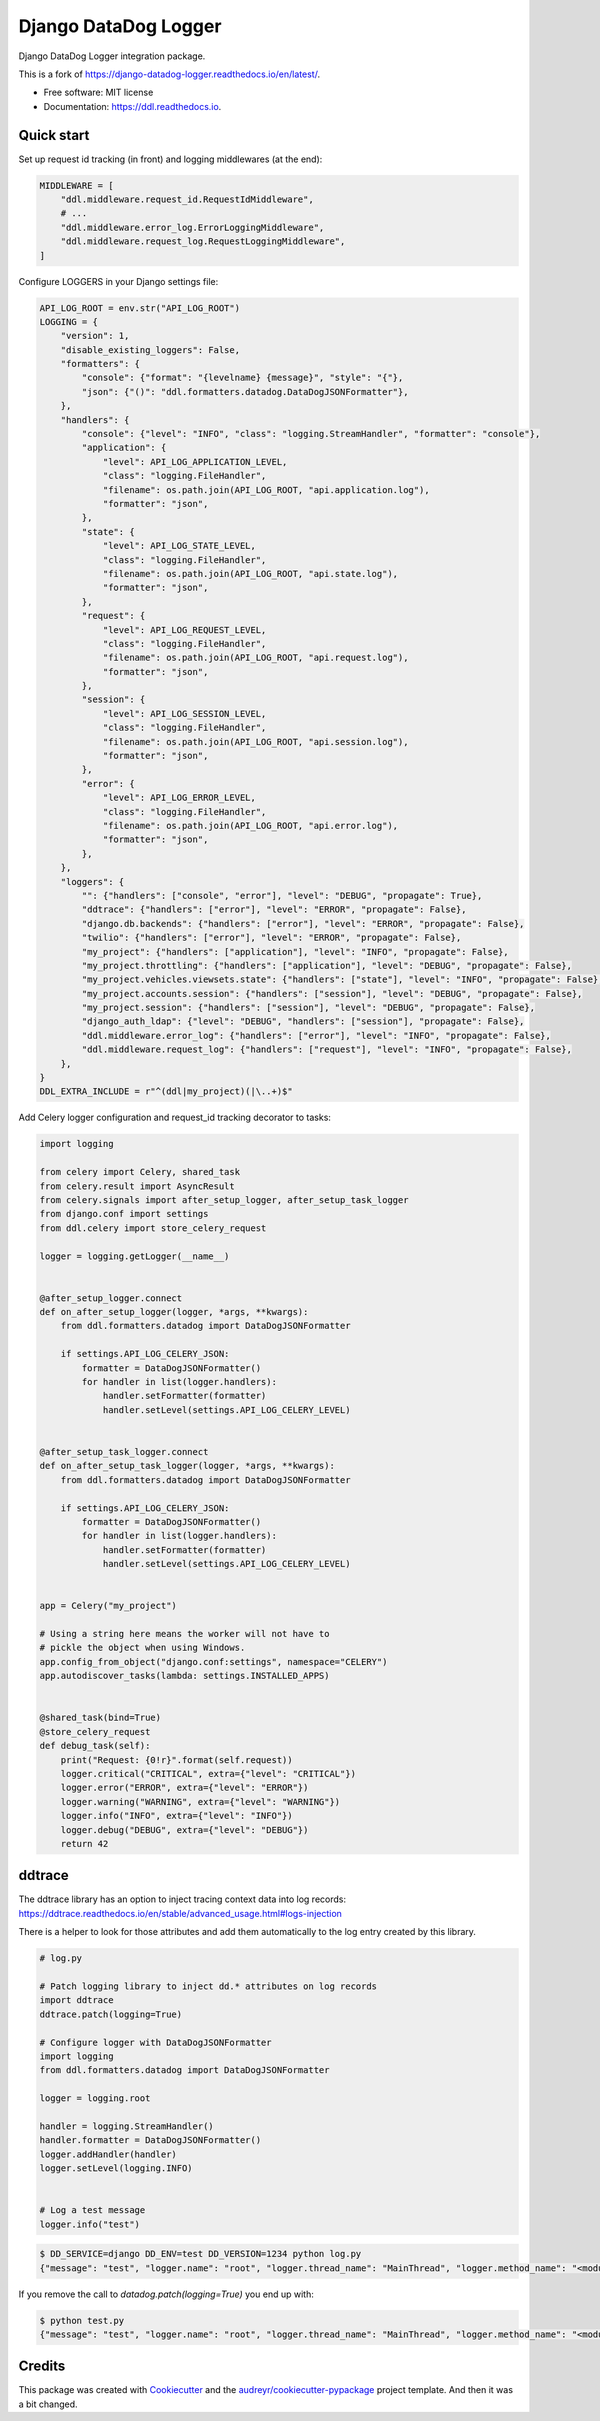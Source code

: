 =====================
Django DataDog Logger
=====================


.. image:: https://img.shields.io/pypi/v/ddl.svg
        :target: https://pypi.python.org/pypi/ddl

.. image:: https://readthedocs.org/projects/ddl/badge/?version=latest
        :target: https://ddl.readthedocs.io/en/latest/?badge=latest
        :alt: Documentation Status


.. image:: https://pyup.io/repos/github/jacekbj/ddl/shield.svg
     :target: https://pyup.io/repos/github/jacekbj/dd;/
     :alt: Security Status



Django DataDog Logger integration package.

This is a fork of https://django-datadog-logger.readthedocs.io/en/latest/.


* Free software: MIT license
* Documentation: https://ddl.readthedocs.io.


Quick start
-----------

Set up request id tracking (in front) and logging middlewares (at the end):

.. code-block:: python

    MIDDLEWARE = [
        "ddl.middleware.request_id.RequestIdMiddleware",
        # ...
        "ddl.middleware.error_log.ErrorLoggingMiddleware",
        "ddl.middleware.request_log.RequestLoggingMiddleware",
    ]

Configure LOGGERS in your Django settings file:

.. code-block:: python

    API_LOG_ROOT = env.str("API_LOG_ROOT")
    LOGGING = {
        "version": 1,
        "disable_existing_loggers": False,
        "formatters": {
            "console": {"format": "{levelname} {message}", "style": "{"},
            "json": {"()": "ddl.formatters.datadog.DataDogJSONFormatter"},
        },
        "handlers": {
            "console": {"level": "INFO", "class": "logging.StreamHandler", "formatter": "console"},
            "application": {
                "level": API_LOG_APPLICATION_LEVEL,
                "class": "logging.FileHandler",
                "filename": os.path.join(API_LOG_ROOT, "api.application.log"),
                "formatter": "json",
            },
            "state": {
                "level": API_LOG_STATE_LEVEL,
                "class": "logging.FileHandler",
                "filename": os.path.join(API_LOG_ROOT, "api.state.log"),
                "formatter": "json",
            },
            "request": {
                "level": API_LOG_REQUEST_LEVEL,
                "class": "logging.FileHandler",
                "filename": os.path.join(API_LOG_ROOT, "api.request.log"),
                "formatter": "json",
            },
            "session": {
                "level": API_LOG_SESSION_LEVEL,
                "class": "logging.FileHandler",
                "filename": os.path.join(API_LOG_ROOT, "api.session.log"),
                "formatter": "json",
            },
            "error": {
                "level": API_LOG_ERROR_LEVEL,
                "class": "logging.FileHandler",
                "filename": os.path.join(API_LOG_ROOT, "api.error.log"),
                "formatter": "json",
            },
        },
        "loggers": {
            "": {"handlers": ["console", "error"], "level": "DEBUG", "propagate": True},
            "ddtrace": {"handlers": ["error"], "level": "ERROR", "propagate": False},
            "django.db.backends": {"handlers": ["error"], "level": "ERROR", "propagate": False},
            "twilio": {"handlers": ["error"], "level": "ERROR", "propagate": False},
            "my_project": {"handlers": ["application"], "level": "INFO", "propagate": False},
            "my_project.throttling": {"handlers": ["application"], "level": "DEBUG", "propagate": False},
            "my_project.vehicles.viewsets.state": {"handlers": ["state"], "level": "INFO", "propagate": False},
            "my_project.accounts.session": {"handlers": ["session"], "level": "DEBUG", "propagate": False},
            "my_project.session": {"handlers": ["session"], "level": "DEBUG", "propagate": False},
            "django_auth_ldap": {"level": "DEBUG", "handlers": ["session"], "propagate": False},
            "ddl.middleware.error_log": {"handlers": ["error"], "level": "INFO", "propagate": False},
            "ddl.middleware.request_log": {"handlers": ["request"], "level": "INFO", "propagate": False},
        },
    }
    DDL_EXTRA_INCLUDE = r"^(ddl|my_project)(|\..+)$"

Add Celery logger configuration and request_id tracking decorator to tasks:

.. code-block:: python

    import logging

    from celery import Celery, shared_task
    from celery.result import AsyncResult
    from celery.signals import after_setup_logger, after_setup_task_logger
    from django.conf import settings
    from ddl.celery import store_celery_request

    logger = logging.getLogger(__name__)


    @after_setup_logger.connect
    def on_after_setup_logger(logger, *args, **kwargs):
        from ddl.formatters.datadog import DataDogJSONFormatter

        if settings.API_LOG_CELERY_JSON:
            formatter = DataDogJSONFormatter()
            for handler in list(logger.handlers):
                handler.setFormatter(formatter)
                handler.setLevel(settings.API_LOG_CELERY_LEVEL)


    @after_setup_task_logger.connect
    def on_after_setup_task_logger(logger, *args, **kwargs):
        from ddl.formatters.datadog import DataDogJSONFormatter

        if settings.API_LOG_CELERY_JSON:
            formatter = DataDogJSONFormatter()
            for handler in list(logger.handlers):
                handler.setFormatter(formatter)
                handler.setLevel(settings.API_LOG_CELERY_LEVEL)


    app = Celery("my_project")

    # Using a string here means the worker will not have to
    # pickle the object when using Windows.
    app.config_from_object("django.conf:settings", namespace="CELERY")
    app.autodiscover_tasks(lambda: settings.INSTALLED_APPS)


    @shared_task(bind=True)
    @store_celery_request
    def debug_task(self):
        print("Request: {0!r}".format(self.request))
        logger.critical("CRITICAL", extra={"level": "CRITICAL"})
        logger.error("ERROR", extra={"level": "ERROR"})
        logger.warning("WARNING", extra={"level": "WARNING"})
        logger.info("INFO", extra={"level": "INFO"})
        logger.debug("DEBUG", extra={"level": "DEBUG"})
        return 42

ddtrace
-------

The ddtrace library has an option to inject tracing context data into log records: https://ddtrace.readthedocs.io/en/stable/advanced_usage.html#logs-injection

There is a helper to look for those attributes and add them automatically to the log entry created by this library.

.. code-block:: python

    # log.py

    # Patch logging library to inject dd.* attributes on log records
    import ddtrace
    ddtrace.patch(logging=True)

    # Configure logger with DataDogJSONFormatter
    import logging
    from ddl.formatters.datadog import DataDogJSONFormatter

    logger = logging.root

    handler = logging.StreamHandler()
    handler.formatter = DataDogJSONFormatter()
    logger.addHandler(handler)
    logger.setLevel(logging.INFO)


    # Log a test message
    logger.info("test")

.. code-block:: bash

    $ DD_SERVICE=django DD_ENV=test DD_VERSION=1234 python log.py
    {"message": "test", "logger.name": "root", "logger.thread_name": "MainThread", "logger.method_name": "<module>", "syslog.timestamp": "2021-08-23T18:26:10.391099+00:00", "syslog.severity": "INFO", "dd.version": "1234", "dd.env": "test", "dd.service": "django", "dd.trace_id": "0", "dd.span_id": "0"}

If you remove the call to `datadog.patch(logging=True)` you end up with:

.. code-block:: bash

    $ python test.py
    {"message": "test", "logger.name": "root", "logger.thread_name": "MainThread", "logger.method_name": "<module>", "syslog.timestamp": "2021-08-23T18:27:47.951461+00:00", "syslog.severity": "INFO"}


Credits
-------

This package was created with Cookiecutter_ and the `audreyr/cookiecutter-pypackage`_ project template.
And then it was a bit changed.

.. _Cookiecutter: https://github.com/audreyr/cookiecutter
.. _`audreyr/cookiecutter-pypackage`: https://github.com/audreyr/cookiecutter-pypackage

